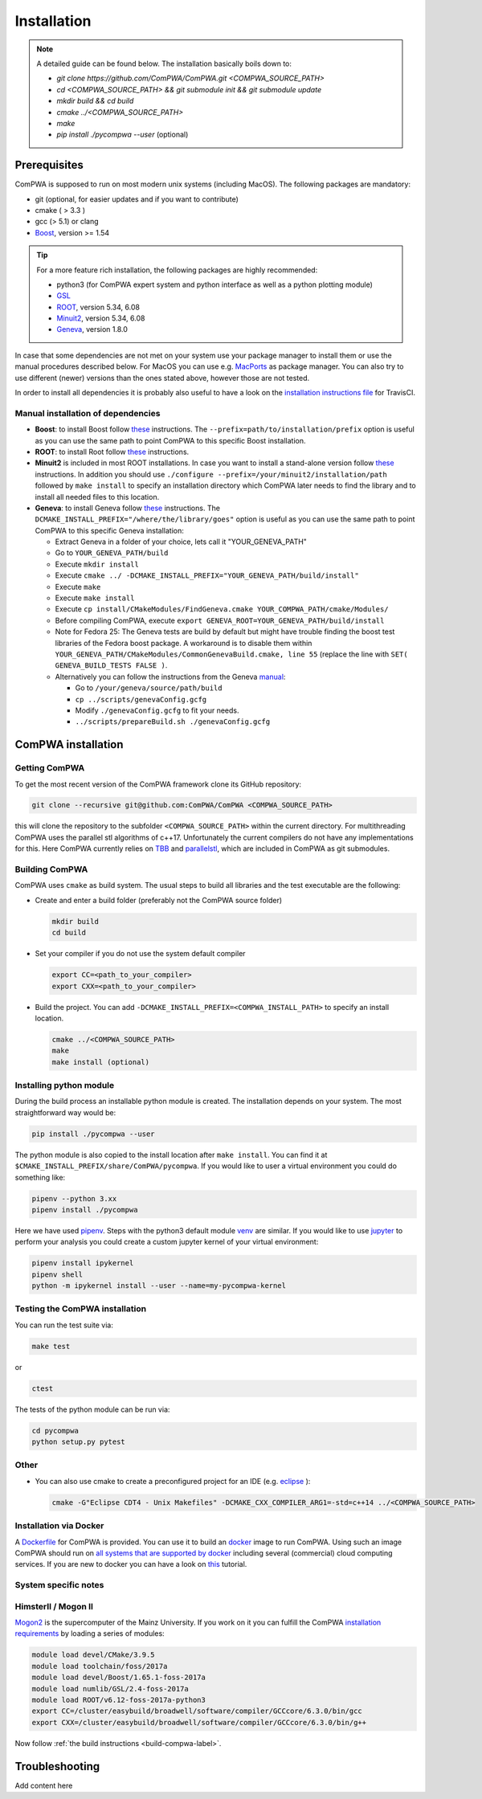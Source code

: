 Installation
============

.. note::
   A detailed guide can be found below. The installation basically boils down to:

   * `git clone https://github.com/ComPWA/ComPWA.git <COMPWA_SOURCE_PATH>`
   * `cd <COMPWA_SOURCE_PATH> && git submodule init && git submodule update`
   * `mkdir build && cd build`
   * `cmake ../<COMPWA_SOURCE_PATH>`
   * `make`
   * `pip install ./pycompwa --user` (optional)


Prerequisites
-------------

ComPWA is supposed to run on most modern unix systems (including MacOS). The following packages are mandatory:

* git (optional, for easier updates and if you want to contribute)
* cmake ( > 3.3 )
* gcc (> 5.1) or clang
* `Boost <http://www.boost.org/users/download/>`__\ , version >= 1.54

.. tip::
   For a more feature rich installation, the following packages are highly recommended:

   * python3 (for ComPWA expert system and python interface as well as a python plotting module)
   * `GSL <https://www.gnu.org/software/gsl/>`__
   * `ROOT <http://root.cern.ch/drupal/content/downloading-root>`__\ , version 5.34, 6.08
   * `Minuit2 <http://seal.web.cern.ch/seal/snapshot/work-packages/mathlibs/minuit/>`__\ , version 5.34, 6.08
   * `Geneva <https://launchpad.net/geneva/+download>`__\ , version 1.8.0

In case that some dependencies are not met on your system use your package manager to install them or use the manual procedures described below. For MacOS you can use e.g. `MacPorts <https://www.macports.org>`_ as package manager.
You can also try to use different (newer) versions than the ones stated above, however those are not tested.

In order to install all dependencies it is probably also useful to have a look
on the `installation instructions file <https://github.com/ComPWA/ComPWA/blob/master/.travis.yml>`__ for TravisCI.


Manual installation of dependencies
^^^^^^^^^^^^^^^^^^^^^^^^^^^^^^^^^^^

* **Boost**: to install Boost follow 
  `these <http://www.boost.org/doc/libs/1_54_0/more/getting_started/unix-variants.html#easy-build-and-install>`__ 
  instructions. The ``--prefix=path/to/installation/prefix`` option is useful
  as you can use the same path to point ComPWA to this specific Boost
  installation.

* **ROOT**: to install Root follow
  `these <http://root.cern.ch/drupal/content/installing-root-source>`__
  instructions.

* **Minuit2** is included in most ROOT installations. In case you want to
  install a stand-alone version follow
  `these <http://seal.web.cern.ch/seal/snapshot/work-packages/mathlibs/minuit/gettingStarted/autoconf.html>`__
  instructions. In addition you should use
  ``./configure --prefix=/your/minuit2/installation/path`` followed by
  ``make install`` to specify an installation directory which ComPWA later
  needs to find the library and to install all needed files to this location.

* **Geneva**: to install Geneva follow 
  `these <http://www.gemfony.eu/index.php?id=genevainstallation>`__ 
  instructions. The ``DCMAKE_INSTALL_PREFIX="/where/the/library/goes"`` option
  is useful as you can use the same path to point ComPWA to this specific 
  Geneva installation:

  * Extract Geneva in a folder of your choice, lets call it "YOUR_GENEVA_PATH"
  * Go to ``YOUR_GENEVA_PATH/build``
  * Execute ``mkdir install``
  * Execute ``cmake ../ -DCMAKE_INSTALL_PREFIX="YOUR_GENEVA_PATH/build/install"``
  * Execute ``make``
  * Execute ``make install``
  * Execute ``cp install/CMakeModules/FindGeneva.cmake YOUR_COMPWA_PATH/cmake/Modules/``
  * Before compiling ComPWA, execute ``export GENEVA_ROOT=YOUR_GENEVA_PATH/build/install``
  * Note for Fedora 25: The Geneva tests are build by default but might have trouble finding the boost test libraries of the Fedora boost package. A workaround is to disable them within ``YOUR_GENEVA_PATH/CMakeModules/CommonGenevaBuild.cmake, line 55`` (replace the line with ``SET( GENEVA_BUILD_TESTS FALSE )``.
  * Alternatively you can follow the instructions from the Geneva `manual <http://www.gemfony.eu/fileadmin/documentation/geneva-manual.pdf>`__\ :

    * Go to ``/your/geneva/source/path/build``
    * ``cp ../scripts/genevaConfig.gcfg``
    * Modify ``./genevaConfig.gcfg`` to fit your needs.
    * ``../scripts/prepareBuild.sh ./genevaConfig.gcfg``

ComPWA installation
-------------------

Getting ComPWA
^^^^^^^^^^^^^^

To get the most recent version of the ComPWA framework clone its GitHub repository:

.. code-block:: shell

   git clone --recursive git@github.com:ComPWA/ComPWA <COMPWA_SOURCE_PATH>

this will clone the repository to the subfolder ``<COMPWA_SOURCE_PATH>`` within the current directory.
For multithreading ComPWA uses the parallel stl algorithms of c++17. Unfortunately the current compilers do not have any implementations for this. Here ComPWA currently relies on `TBB <https://github.com/01org/tbb>`_ and `parallelstl <https://github.com/intel/parallelstl>`_\ , which are included in ComPWA as git submodules. 


.. _build-compwa-label:

Building ComPWA
^^^^^^^^^^^^^^^

ComPWA uses ``cmake`` as build system. The usual steps to build all libraries and the test executable are the following:

* Create and enter a build folder (preferably not the ComPWA source folder)

  .. code-block:: shell

     mkdir build
     cd build

* Set your compiler if you do not use the system default compiler

  .. code-block:: shell

     export CC=<path_to_your_compiler> 
     export CXX=<path_to_your_compiler>

* Build the project. You can add ``-DCMAKE_INSTALL_PREFIX=<COMPWA_INSTALL_PATH>`` to specify an install location.

  .. code-block:: shell

     cmake ../<COMPWA_SOURCE_PATH> 
     make
     make install (optional)

.. _setup-venv-label:

Installing python module
^^^^^^^^^^^^^^^^^^^^^^^^

During the build process an installable python module is created. The installation depends on your system. The most straightforward way would be:

.. code-block:: shell

   pip install ./pycompwa --user

The python module is also copied to the install location after ``make install``. You can find it at ``$CMAKE_INSTALL_PREFIX/share/ComPWA/pycompwa``. If you would like to user a virtual environment you could do something like:

.. code-block:: shell

   pipenv --python 3.xx
   pipenv install ./pycompwa

Here we have used `pipenv <https://github.com/pypa/pipenv>`_. Steps with the python3 default module `venv <https://docs.python.org/3/tutorial/venv.html>`_ are similar. If you would like to use `jupyter <https://jupyter.org/>`_ to perform your analysis you could create a custom jupyter kernel of your virtual environment:

.. code-block:: shell

   pipenv install ipykernel
   pipenv shell
   python -m ipykernel install --user --name=my-pycompwa-kernel
    

Testing the ComPWA installation
^^^^^^^^^^^^^^^^^^^^^^^^^^^^^^^

You can run the test suite via:

.. code-block:: shell
   
   make test

or

.. code-block:: shell
   
   ctest

The tests of the python module can be run via:

.. code-block:: shell
   
   cd pycompwa
   python setup.py pytest

Other
^^^^^

* You can also use cmake to create a preconfigured project for an IDE (e.g.
  `eclipse <https://www.eclipse.org>`__ ):

  .. code-block:: shell
  
     cmake -G"Eclipse CDT4 - Unix Makefiles" -DCMAKE_CXX_COMPILER_ARG1=-std=c++14 ../<COMPWA_SOURCE_PATH>

Installation via Docker
^^^^^^^^^^^^^^^^^^^^^^^

A `Dockerfile <https://github.com/ComPWA/ComPWA/blob/master/Dockerfile>`__ for
ComPWA is provided. You can use it to build an 
`docker <https://www.docker.com>`__ image to run ComPWA. Using such an image
ComPWA should run on 
`all systems that are supported by docker <https://docs.docker.com/engine/installation/>`__
including several (commercial) cloud computing services. If you are new to
docker you can have a look on `this <https://prakhar.me/docker-curriculum/>`__
tutorial.

System specific notes
^^^^^^^^^^^^^^^^^^^^^

HimsterII / Mogon II
^^^^^^^^^^^^^^^^^^^^

`Mogon2 <https://hpc.uni-mainz.de/>`__ is the supercomputer of the Mainz
University. If you work on it you can fulfill the ComPWA 
`installation requirements <#requirements>`_ by loading a series of modules:

.. code-block:: shell

   module load devel/CMake/3.9.5
   module load toolchain/foss/2017a
   module load devel/Boost/1.65.1-foss-2017a
   module load numlib/GSL/2.4-foss-2017a
   module load ROOT/v6.12-foss-2017a-python3
   export CC=/cluster/easybuild/broadwell/software/compiler/GCCcore/6.3.0/bin/gcc
   export CXX=/cluster/easybuild/broadwell/software/compiler/GCCcore/6.3.0/bin/g++

Now follow :ref:`the build instructions <build-compwa-label>`.

Troubleshooting
---------------

Add content here
